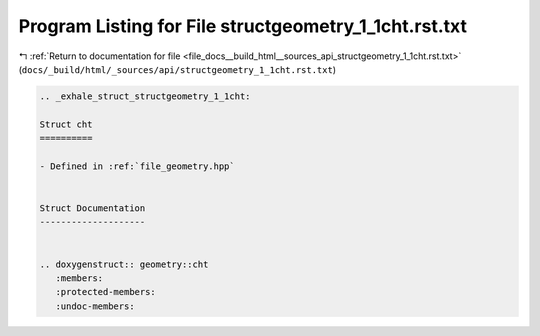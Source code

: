 
.. _program_listing_file_docs__build_html__sources_api_structgeometry_1_1cht.rst.txt:

Program Listing for File structgeometry_1_1cht.rst.txt
======================================================

|exhale_lsh| :ref:`Return to documentation for file <file_docs__build_html__sources_api_structgeometry_1_1cht.rst.txt>` (``docs/_build/html/_sources/api/structgeometry_1_1cht.rst.txt``)

.. |exhale_lsh| unicode:: U+021B0 .. UPWARDS ARROW WITH TIP LEFTWARDS

.. code-block:: cpp

   .. _exhale_struct_structgeometry_1_1cht:
   
   Struct cht
   ==========
   
   - Defined in :ref:`file_geometry.hpp`
   
   
   Struct Documentation
   --------------------
   
   
   .. doxygenstruct:: geometry::cht
      :members:
      :protected-members:
      :undoc-members:

